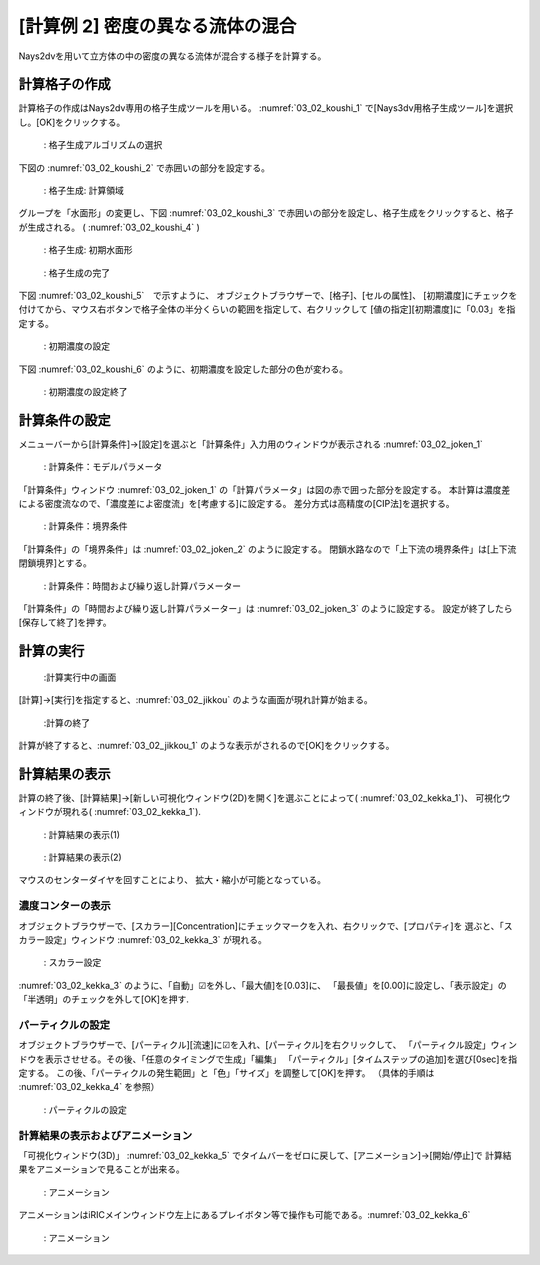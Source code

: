 [計算例 2] 密度の異なる流体の混合
=================================

Nays2dvを用いて立方体の中の密度の異なる流体が混合する様子を計算する。

--------------
計算格子の作成
--------------

計算格子の作成はNays2dv専用の格子生成ツールを用いる。 :numref:`03_02_koushi_1` 
で[Nays3dv用格子生成ツール]を選択し。[OK]をクリックする。

.. _03_02_koushi_1:

.. figure:: images/02/koushi_1.png
   :width: 100%

   : 格子生成アルゴリズムの選択

下図の :numref:`03_02_koushi_2` で赤囲いの部分を設定する。

.. _03_02_koushi_2:

.. figure:: images/02/koushi_2.png
   :width: 250pt

   : 格子生成: 計算領域

グループを「水面形」の変更し、下図 :numref:`03_02_koushi_3` で赤囲いの部分を設定し、格子生成をクリックすると、格子が生成される。
( :numref:`03_02_koushi_4` ) 

.. _03_02_koushi_3:

.. figure:: images/02/koushi_3.png
   :width: 250pt

   : 格子生成: 初期水面形

.. _03_02_koushi_4:

.. figure:: images/02/koushi_4.png
   :width: 100%

   : 格子生成の完了

下図 :numref:`03_02_koushi_5`　で示すように、 オブジェクトブラウザーで、[格子]、[セルの属性]、
[初期濃度]にチェックを付けてから、マウス右ボタンで格子全体の半分くらいの範囲を指定して、右クリックして
[値の指定][初期濃度]に「0.03」を指定する。

.. _03_02_koushi_5:

.. figure:: images/02/koushi_5.gif
   :width: 100%

   : 初期濃度の設定


下図 :numref:`03_02_koushi_6` のように、初期濃度を設定した部分の色が変わる。

.. _03_02_koushi_6:

.. figure:: images/02/koushi_6.png
   :width: 100%

   : 初期濃度の設定終了


--------------
計算条件の設定
--------------

メニューバーから[計算条件]→[設定]を選ぶと「計算条件」入力用のウィンドウが表示される :numref:`03_02_joken_1` 

.. _03_02_joken_1:

.. figure:: images/02/joken_1.png
   :width: 100%

   : 計算条件：モデルパラメータ


「計算条件」ウィンドウ :numref:`03_02_joken_1` の「計算パラメータ」は図の赤で囲った部分を設定する。
本計算は濃度差による密度流なので、「濃度差によ密度流」を[考慮する]に設定する。
差分方式は高精度の[CIP法]を選択する。

.. _03_02_joken_2:

.. figure:: images/02/joken_2.png
   :width: 100%

   : 計算条件：境界条件

「計算条件」の「境界条件」は :numref:`03_02_joken_2` のように設定する。
閉鎖水路なので「上下流の境界条件」は[上下流閉鎖境界]とする。


.. _03_02_joken_3:

.. figure:: images/02/joken_3.png
   :width: 100%

   : 計算条件：時間および繰り返し計算パラメーター


「計算条件」の「時間および繰り返し計算パラメーター」は :numref:`03_02_joken_3` のように設定する。
設定が終了したら[保存して終了]を押す。


------------
計算の実行
------------

.. _03_02_jikkou:

.. figure:: images/02/jikkou.png
   :width: 100%

   :計算実行中の画面

[計算]→[実行]を指定すると、:numref:`03_02_jikkou` のような画面が現れ計算が始まる。

.. _03_02_jikkou_1:

.. figure:: images/02/jikkou_1.png
   :width: 100%

   :計算の終了


計算が終了すると、:numref:`03_02_jikkou_1` のような表示がされるので[OK]をクリックする。


-------------------------
計算結果の表示
-------------------------

計算の終了後、[計算結果]→[新しい可視化ウィンドウ(2D)を開く]を選ぶことによって( :numref:`03_02_kekka_1`)、
可視化ウィンドウが現れる( :numref:`03_02_kekka_1`).


.. _03_02_kekka_1:

.. figure:: images/02/kekka_1.png
   :width: 100%

   : 計算結果の表示(1)
 
.. _03_02_kekka_2:

.. figure:: images/02/kekka_2.png
   :width: 100%

   : 計算結果の表示(2)
 


マウスのセンターダイヤを回すことにより、 拡大・縮小が可能となっている。



^^^^^^^^^^^^^^^^^^^^^^
濃度コンターの表示
^^^^^^^^^^^^^^^^^^^^^^

オブジェクトブラウザーで、[スカラー][Concentration]にチェックマークを入れ、右クリックで、[プロパティ]を
選ぶと、「スカラー設定」ウィンドウ :numref:`03_02_kekka_3` が現れる。

.. _03_02_kekka_3:

.. figure:: images/02/kekka_3.png
   :width: 100%

   : スカラー設定
 

:numref:`03_02_kekka_3` のように、「自動」☑を外し、「最大値]を[0.03]に、
「最長値」を[0.00]に設定し、「表示設定」の「半透明」のチェックを外して[OK]を押す.

^^^^^^^^^^^^^^^^^^^^^^^
パーティクルの設定
^^^^^^^^^^^^^^^^^^^^^^^

オブジェクトブラウザーで、[パーティクル][流速]に☑を入れ、[パーティクル]を右クリックして、
「パーティクル設定」ウィンドウを表示させせる。その後、「任意のタイミングで生成」「編集」
「パーティクル」[タイムステップの追加]を選び[0sec]を指定する。
この後、「パーティクルの発生範囲」と「色」「サイズ」を調整して[OK]を押す。
（具体的手順は :numref:`03_02_kekka_4` を参照）

.. _03_02_kekka_4:

.. figure:: images/02/kekka_4.gif
   :width: 100%

   : パーティクルの設定
 
^^^^^^^^^^^^^^^^^^^^^^^^^^^^^^^^^^
計算結果の表示およびアニメーション
^^^^^^^^^^^^^^^^^^^^^^^^^^^^^^^^^^

「可視化ウィンドウ(3D)」 :numref:`03_02_kekka_5` でタイムバーをゼロに戻して、[アニメーション]→[開始/停止]で
計算結果をアニメーションで見ることが出来る。

.. _03_02_kekka_5:

.. figure:: images/02/kekka_5.png
   :width: 100%

   : アニメーション
 

.. figure:: images/02/ex2.gif



アニメーションはiRICメインウィンドウ左上にあるプレイボタン等で操作も可能である。:numref:`03_02_kekka_6` 

.. _03_02_kekka_6:

.. figure:: images/02/kekka_6.png
   :width: 100%

   : アニメーション